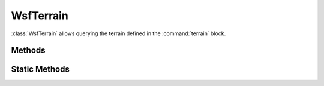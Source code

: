 .. ****************************************************************************
.. CUI
..
.. The Advanced Framework for Simulation, Integration, and Modeling (AFSIM)
..
.. The use, dissemination or disclosure of data in this file is subject to
.. limitation or restriction. See accompanying README and LICENSE for details.
.. ****************************************************************************

WsfTerrain
----------

.. class:: WsfTerrain
   :constructible:

:class:`WsfTerrain` allows querying the terrain defined in the :command:`terrain` block.

Methods
=======

.. method:: double BathymetryElevApprox(double aLatitude, double aLongitude)

   Returns the approximate underwater terrain elevation in meters at the specified location. Returned values will be negative indicating depth.

.. method:: double BathymetryElevInterp(double aLatitude, double aLongitude)

   Returns the interpolated underwater terrain elevation in meters at the specified location. Returned values will be negative indicating depth.

.. method::  double TerrainElevApprox(double aLatitude, double aLongitude)

   Returns the approximate terrain elevation in meters at the specified location.

.. method:: double TerrainElevInterp(double aLatitude, double aLongitude)

   Returns the interpolated terrain elevation in meters at the specified location.

.. method:: double VegetationElevApprox(double aLatitude, double aLongitude)

   Returns the approximate vegetation elevation in meters at the specified location.

.. method:: double VegetationElevInterp(double aLatitude, double aLongitude)

   Returns the interpolated vegetation elevation in meters at the specified location.

Static Methods
==============

.. method:: static bool MaskedByTerrain(WsfGeoPoint aSource, WsfGeoPoint aDestination, double aRadiusScale)

   Returns true if line of sight between aSource and aDestination is masked by the terrain.

   aRadiusScale
        Multiplier to apply to earth radius, 1.0 for no change.

.. method:: static bool MaskedByVegetation(WsfGeoPoint aSource, WsfGeoPoint aDestination, double aRadiusScale)

   Returns true if line of sight between aSource and aDestination is masked by the vegetation.

   aRadiusScale
        Multiplier to apply to earth radius, 1.0 for no change.

.. method:: static bool MaskedByUnderwaterTerrain(WsfGeoPoint aSource, WsfGeoPoint aDestination, double aRadiusScale)

   Returns true if line of sight between aSource and aDestination is masked by underwater terrain. This method uses only terrain defined using the :command:`terrain.bathymetry` command.

   aRadiusScale
        Multiplier to apply to earth radius, 1.0 for no change.

